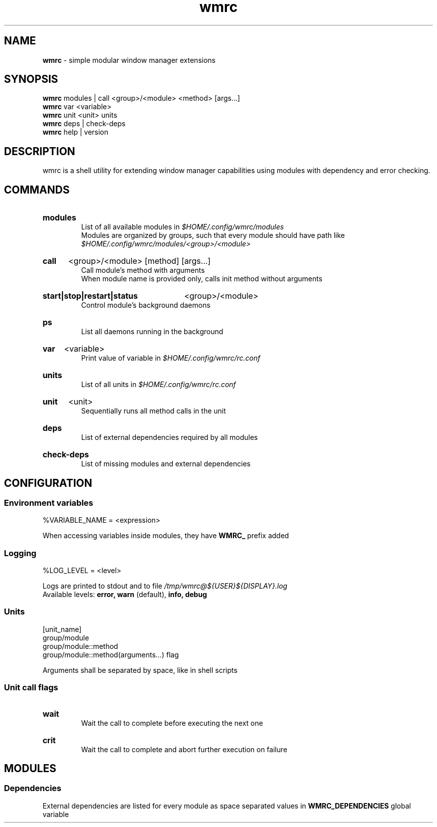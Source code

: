 .\" Manual for wmrc.
.TH "wmrc" 1 "18 August 2023" "wmrc 2.1.0" "wmrc manual"

.SH NAME
.B wmrc
\- simple modular window manager extensions

.SH SYNOPSIS
.B wmrc
modules | call <group>/<module> <method> [args...]
.br
.B wmrc
var <variable>
.br
.B wmrc
unit <unit>
units
.br
.B wmrc
deps | check-deps
.br
.B wmrc
help | version

.SH DESCRIPTION
.P
wmrc is a shell utility for extending window manager \
capabilities using modules with dependency and error checking.

.SH COMMANDS
.HP
.B modules
.br
List of all available modules in
.I $HOME/.config/wmrc/modules
.br
Modules are organized by groups, such that every module should have path like
.I $HOME/.config/wmrc/modules/<group>/<module>

.HP
.B call
<group>/<module> [method] [args...]
.br
Call module's method with arguments
.br
When module name is provided only, calls init method without arguments

.HP
.B start|stop|restart|status
<group>/<module>
.br
Control module's background daemons

.HP
.B ps
.br
List all daemons running in the background

.HP
.B var
<variable>
.br
Print value of variable in
.I $HOME/.config/wmrc/rc.conf

.HP
.B units
.br
List of all units in
.I $HOME/.config/wmrc/rc.conf

.HP
.B unit
<unit>
.br
Sequentially runs all method calls in the unit

.HP
.B deps
.br
List of external dependencies required by all modules

.HP
.B check-deps
.br
List of missing modules and external dependencies

.SH CONFIGURATION
.SS Environment variables
%VARIABLE_NAME = <expression>
.PP
When accessing variables inside modules, they have
.B WMRC_
prefix added

.SS Logging
%LOG_LEVEL = <level>
.PP
Logs are printed to stdout and to file
.I /tmp/wmrc@${USER}${DISPLAY}.log
.br
Available levels:
.B error, warn
(default),
.B info, debug


.SS Units
[unit_name]
.br
group/module
.br
group/module::method
.br
group/module::method(arguments...) flag
.PP
Arguments shall be separated by space, like in shell scripts

.SS Unit call flags
.HP
.B wait
.br
Wait the call to complete before executing the next one

.HP
.B crit
.br
Wait the call to complete and abort further execution on failure

.SH MODULES
.SS Dependencies
External dependencies are listed for every module as space separated values in
.B WMRC_DEPENDENCIES
global variable
